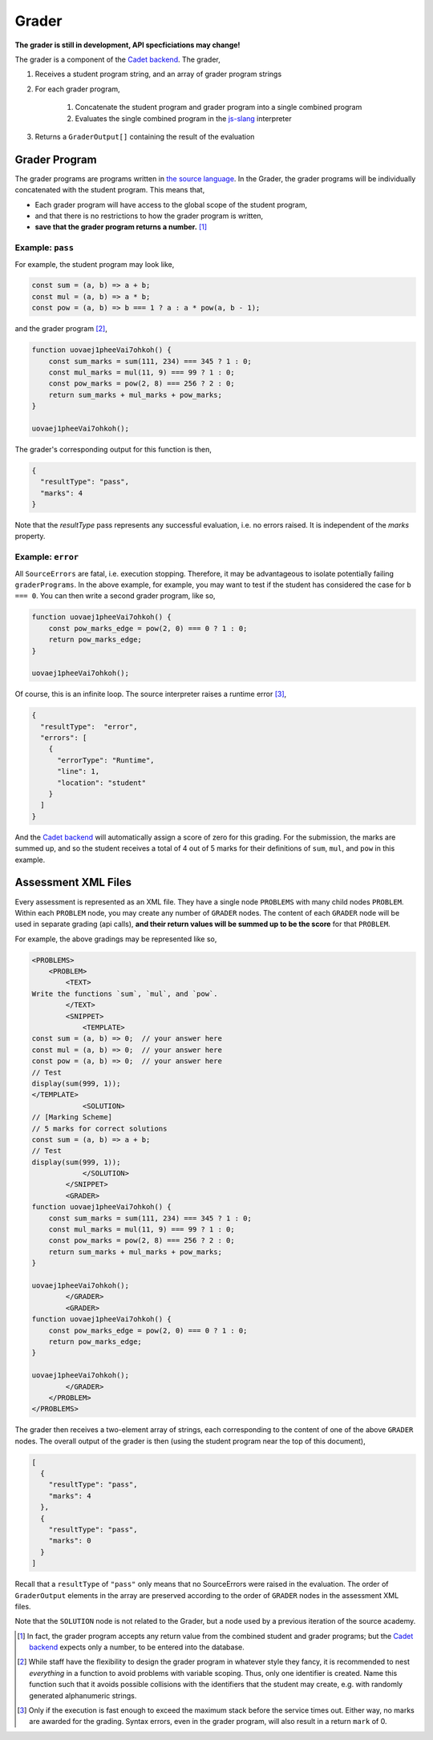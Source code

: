 ======
Grader
======

.. image:: https://travis-ci.org/source-academy/grader.svg?branch=master
    :target: https://travis-ci.org/source-academy/grader
.. image:: https://coveralls.io/repos/github/source-academy/grader/badge.svg?branch=master
    :target: https://coveralls.io/github/source-academy/grader?branch=master


**The grader is still in development, API specficiations may change!**

The grader is a component of the `Cadet backend`_. The grader,

1. Receives a student program string, and an array of grader program strings
2. For each grader program,

    1. Concatenate the student program and grader program into a single combined program
    2. Evaluates the single combined program in the `js-slang`_ interpreter
    
3. Returns a ``GraderOutput[]`` containing the result of the evaluation

.. _Cadet backend: https://github.com/source-academy/cadet
.. _js-slang: https://github.com/source-academy/js-slang

Grader Program
==============

The grader programs are programs written in `the source language`_. In the Grader, the grader programs will be individually concatenated with the student program. This means that,

- Each grader program will have access to the global scope of the student program,
- and that there is no restrictions to how the grader program is written,
- **save that the grader program returns a number.** [1]_

.. _the source language: https://github.com/source-academy/slang

Example: ``pass``
-----------------

For example, the student program may look like,

.. code-block:: javascript

    const sum = (a, b) => a + b;
    const mul = (a, b) => a * b;
    const pow = (a, b) => b === 1 ? a : a * pow(a, b - 1);
    
and the grader program [2]_,

.. code-block:: javascript

    function uovaej1pheeVai7ohkoh() {
        const sum_marks = sum(111, 234) === 345 ? 1 : 0;
        const mul_marks = mul(11, 9) === 99 ? 1 : 0;
        const pow_marks = pow(2, 8) === 256 ? 2 : 0;
        return sum_marks + mul_marks + pow_marks;
    }
    
    uovaej1pheeVai7ohkoh();

The grader's corresponding output for this function is then,

.. code-block:: json

    {
      "resultType": "pass",
      "marks": 4
    }

Note that the `resultType` pass represents any successful evaluation, i.e. no errors raised. It is independent of the `marks` property. 

Example: ``error``
------------------

All ``SourceErrors`` are fatal, i.e. execution stopping. Therefore, it may be advantageous to isolate potentially failing ``graderPrograms``. In the above example, for example, you may want to test if the student has considered the case for ``b === 0``. You can then write a second grader program, like so,

.. code-block:: javascript

    function uovaej1pheeVai7ohkoh() {
        const pow_marks_edge = pow(2, 0) === 0 ? 1 : 0;
        return pow_marks_edge;
    }
    
    uovaej1pheeVai7ohkoh();

Of course, this is an infinite loop. The source interpreter raises a runtime error [3]_,

.. code-block:: json

    {
      "resultType":  "error",
      "errors": [
        {
          "errorType": "Runtime",
          "line": 1,
          "location": "student"
        }
      ]
    }

And the `Cadet backend`_ will automatically assign a score of zero for this grading. For the submission, the marks are summed up, and so the student receives a total of 4 out of 5 marks for their definitions of ``sum``, ``mul``, and ``pow`` in this example.

Assessment XML Files
====================

Every assessment is represented as an XML file. They have a single node ``PROBLEMS`` with many child nodes ``PROBLEM``. Within each ``PROBLEM`` node, you may create any number of ``GRADER`` nodes. The content of each ``GRADER`` node will be used in separate grading (api calls), **and their return values will be summed up to be the score** for that ``PROBLEM``.

For example, the above gradings may be represented like so,

.. code-block:: xml

    <PROBLEMS>
        <PROBLEM>
            <TEXT>
    Write the functions `sum`, `mul`, and `pow`.
            </TEXT>
            <SNIPPET>
                <TEMPLATE>
    const sum = (a, b) => 0;  // your answer here
    const mul = (a, b) => 0;  // your answer here
    const pow = (a, b) => 0;  // your answer here
    // Test
    display(sum(999, 1));
    </TEMPLATE>
                <SOLUTION>
    // [Marking Scheme]
    // 5 marks for correct solutions
    const sum = (a, b) => a + b;
    // Test
    display(sum(999, 1));
                </SOLUTION>
            </SNIPPET>
            <GRADER>
    function uovaej1pheeVai7ohkoh() {
        const sum_marks = sum(111, 234) === 345 ? 1 : 0;
        const mul_marks = mul(11, 9) === 99 ? 1 : 0;
        const pow_marks = pow(2, 8) === 256 ? 2 : 0;
        return sum_marks + mul_marks + pow_marks;
    }
    
    uovaej1pheeVai7ohkoh();
            </GRADER>
            <GRADER>
    function uovaej1pheeVai7ohkoh() {
        const pow_marks_edge = pow(2, 0) === 0 ? 1 : 0;
        return pow_marks_edge;
    }
    
    uovaej1pheeVai7ohkoh();
            </GRADER>
        </PROBLEM>
    </PROBLEMS>
    
The grader then receives a two-element array of strings, each corresponding to the content of one of the above ``GRADER`` nodes. The overall output of the grader is then (using the student program near the top of this document),

.. code-block:: json

    [
      {
        "resultType": "pass",
        "marks": 4
      },
      {
        "resultType": "pass",
        "marks": 0
      }
    ]

Recall that a ``resultType`` of ``"pass"`` only means that no SourceErrors were raised in the evaluation. The order of ``GraderOutput`` elements in the array are preserved according to the order of ``GRADER`` nodes in the assessment XML files.

Note that the ``SOLUTION`` node is not related to the Grader, but a node used by a previous iteration of the source academy.

.. [1] In fact, the grader program accepts any return value from the combined student and grader programs; but the `Cadet backend`_ expects only a number, to be entered into the database.
.. [2] While staff have the flexibility to design the grader program in whatever style they fancy, it is recommended to nest *everything* in a function to avoid problems with variable scoping. Thus, only one identifier is created. Name this function such that it avoids possible collisions with the identifiers that the student may create, e.g. with randomly generated alphanumeric strings.
.. [3] Only if the execution is fast enough to exceed the maximum stack before the service times out. Either way, no marks are awarded for the grading. Syntax errors, even in the grader program, will also result in a return ``mark`` of 0.
